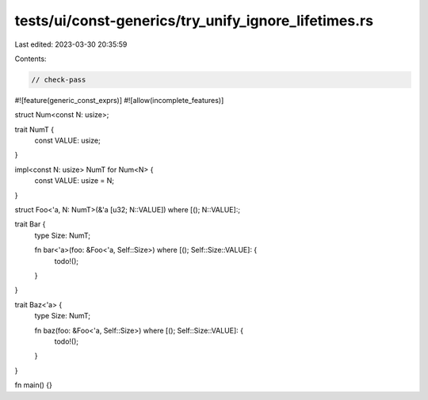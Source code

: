 tests/ui/const-generics/try_unify_ignore_lifetimes.rs
=====================================================

Last edited: 2023-03-30 20:35:59

Contents:

.. code-block:: rs

    // check-pass
#![feature(generic_const_exprs)]
#![allow(incomplete_features)]

struct Num<const N: usize>;

trait NumT {
    const VALUE: usize;
}

impl<const N: usize> NumT for Num<N> {
    const VALUE: usize = N;
}

struct Foo<'a, N: NumT>(&'a [u32; N::VALUE]) where [(); N::VALUE]:;

trait Bar {
    type Size: NumT;

    fn bar<'a>(foo: &Foo<'a, Self::Size>) where [(); Self::Size::VALUE]: {
        todo!();
    }
}

trait Baz<'a> {
    type Size: NumT;

    fn baz(foo: &Foo<'a, Self::Size>) where [(); Self::Size::VALUE]: {
        todo!();
    }
}

fn main() {}


